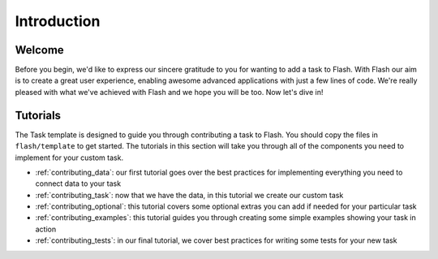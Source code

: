 .. _contributing:

************
Introduction
************

Welcome
=======

Before you begin, we'd like to express our sincere gratitude to you for wanting to add a task to Flash.
With Flash our aim is to create a great user experience, enabling awesome advanced applications with just a few lines of code.
We're really pleased with what we've achieved with Flash and we hope you will be too.
Now let's dive in!

Tutorials
=========

The Task template is designed to guide you through contributing a task to Flash.
You should copy the files in ``flash/template`` to get started.
The tutorials in this section will take you through all of the components you need to implement for your custom task.

- :ref:`contributing_data`: our first tutorial goes over the best practices for implementing everything you need to connect data to your task
- :ref:`contributing_task`: now that we have the data, in this tutorial we create our custom task
- :ref:`contributing_optional`: this tutorial covers some optional extras you can add if needed for your particular task
- :ref:`contributing_examples`: this tutorial guides you through creating some simple examples showing your task in action
- :ref:`contributing_tests`: in our final tutorial, we cover best practices for writing some tests for your new task
